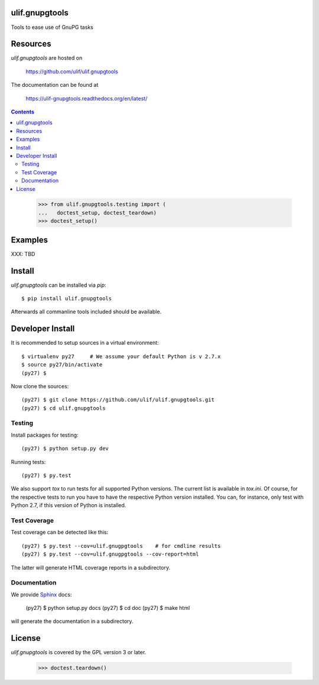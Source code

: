 ulif.gnupgtools
===============

Tools to ease use of GnuPG tasks

|build-status|_

.. |build-status| image:: https://travis-ci.org/ulif/ulif.gnupgtools.png?branch=master
.. _build-status: https://travis-ci.org/ulif/ulif.gnupgtools


Resources
=========

`ulif.gnupgtools` are hosted on

  https://github.com/ulif/ulif.gnupgtools

The documentation can be found at

  https://ulif-gnupgtools.readthedocs.org/en/latest/

.. contents::

..

  >>> from ulif.gnupgtools.testing import (
  ...   doctest_setup, doctest_teardown)
  >>> doctest_setup()

Examples
========

XXX: TBD


Install
=======

`ulif.gnupgtools` can be installed via `pip`::

    $ pip install ulif.gnupgtools

Afterwards all commanline tools included should be available.


Developer Install
=================

It is recommended to setup sources in a virtual environment::

  $ virtualenv py27     # We assume your default Python is v 2.7.x
  $ source py27/bin/activate
  (py27) $

Now clone the sources::

  (py27) $ git clone https://github.com/ulif/ulif.gnupgtools.git
  (py27) $ cd ulif.gnupgtools


Testing
-------

Install packages for testing::

  (py27) $ python setup.py dev

Running tests::

  (py27) $ py.test

We also support `tox` to run tests for all supported Python
versions. The current list is available in `tox.ini`. Of course, for
the respective tests to run you have to have the respective Python
version installed. You can, for instance, only test with Python 2.7,
if this version of Python is installed.


Test Coverage
-------------

Test coverage can be detected like this::

  (py27) $ py.test --cov=ulif.gnugpgtools    # for cmdline results
  (py27) $ py.test --cov=ulif.gnugpgtools --cov-report=html

The latter will generate HTML coverage reports in a subdirectory.


Documentation
-------------

We provide `Sphinx`_ docs:

  (py27) $ python setup.py docs
  (py27) $ cd doc
  (py27) $ make html

will generate the documentation in a subdirectory.


License
=======

`ulif.gnupgtools` is covered by the GPL version 3 or later.


..

    >>> doctest.teardown()


.. _Sphinx: http://sphinx-doc.org/
